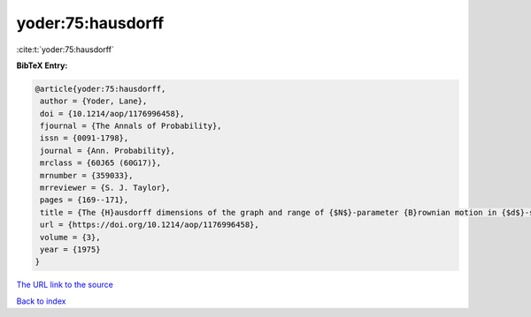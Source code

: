 yoder:75:hausdorff
==================

:cite:t:`yoder:75:hausdorff`

**BibTeX Entry:**

.. code-block:: bibtex

   @article{yoder:75:hausdorff,
    author = {Yoder, Lane},
    doi = {10.1214/aop/1176996458},
    fjournal = {The Annals of Probability},
    issn = {0091-1798},
    journal = {Ann. Probability},
    mrclass = {60J65 (60G17)},
    mrnumber = {359033},
    mrreviewer = {S. J. Taylor},
    pages = {169--171},
    title = {The {H}ausdorff dimensions of the graph and range of {$N$}-parameter {B}rownian motion in {$d$}-space},
    url = {https://doi.org/10.1214/aop/1176996458},
    volume = {3},
    year = {1975}
   }
`The URL link to the source <ttps://doi.org/10.1214/aop/1176996458}>`_


`Back to index <../By-Cite-Keys.html>`_
